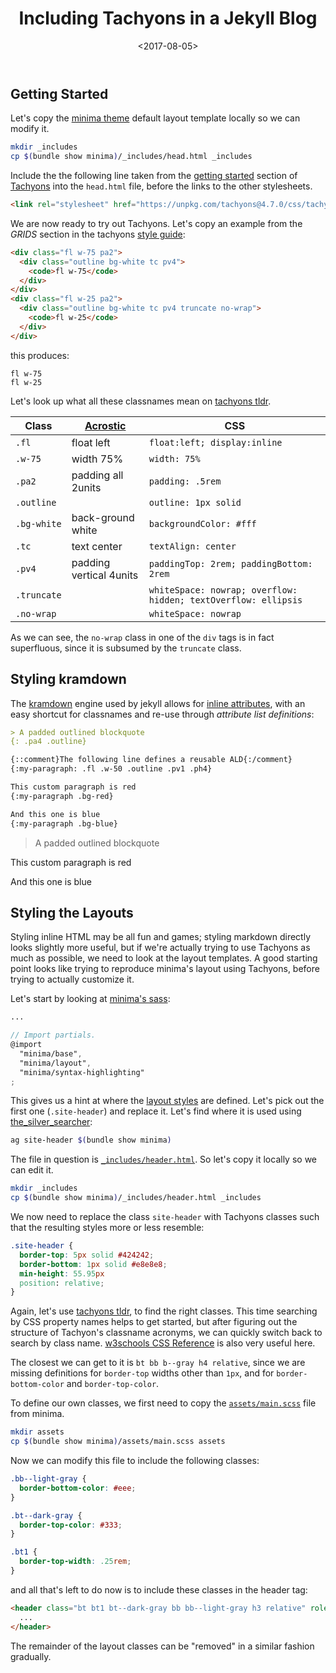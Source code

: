 #+TITLE: Including Tachyons in a Jekyll Blog
#+DATE: <2017-08-05>
#+OPTIONS: toc:nil num:nil
#+OPTIONS: ^:nil

** Getting Started
:PROPERTIES:
:CUSTOM_ID: getting-started
:END:
Let's copy the [[https://github.com/jekyll/minima][minima theme]]
default layout template locally so we can modify it.

#+begin_src sh
mkdir _includes
cp $(bundle show minima)/_includes/head.html _includes
#+end_src

Include the the following line taken from the
[[http://tachyons.io/#getting-started][getting started]] section of
[[https://github.com/tachyons-css/tachyons/][Tachyons]] into the
=head.html= file, before the links to the other stylesheets.

#+begin_src html
<link rel="stylesheet" href="https://unpkg.com/tachyons@4.7.0/css/tachyons.min.css"/>
#+end_src

We are now ready to try out Tachyons. Let's copy an example from the
/GRIDS/ section in the tachyons [[http://tachyons.io/#style][style
guide]]:

#+begin_src html
<div class="fl w-75 pa2">
  <div class="outline bg-white tc pv4">
    <code>fl w-75</code>
  </div>
</div>
<div class="fl w-25 pa2">
  <div class="outline bg-white tc pv4 truncate no-wrap">
    <code>fl w-25</code>
  </div>
</div>
#+end_src

this produces:

#+begin_export html
<div class="float-left w-[75%] p-2">
  <div class="outline bg-white text-center py-4">
    <code>fl w-75</code>
  </div>
</div>
<div class="float-left w-[25%] p-2">
  <div class="outline bg-white text-center py-4 truncate">
    <code>fl w-25</code>
  </div>
</div>
#+end_export

Let's look up what all these classnames mean on
[[https://tachyons-tldr.now.sh/#/classes][tachyons tldr]].

| Class       | [[https://en.wikipedia.org/wiki/Acrostic][Acrostic]] | CSS                                                            |
|-------------+------------------------------------------------------+----------------------------------------------------------------|
| =.fl=       | float left                                           | =float:left; display:inline=                                   |
| =.w-75=     | width 75%                                            | =width: 75%=                                                   |
| =.pa2=      | padding all 2units                                   | =padding: .5rem=                                               |
| =.outline=  |                                                      | =outline: 1px solid=                                           |
| =.bg-white= | back-ground white                                    | =backgroundColor: #fff=                                        |
| =.tc=       | text center                                          | =textAlign: center=                                            |
| =.pv4=      | padding vertical 4units                              | =paddingTop: 2rem; paddingBottom: 2rem=                        |
| =.truncate= |                                                      | =whiteSpace: nowrap; overflow: hidden; textOverflow: ellipsis= |
| =.no-wrap=  |                                                      | =whiteSpace: nowrap=                                           |

As we can see, the =no-wrap= class in one of the =div= tags is in fact
superfluous, since it is subsumed by the =truncate= class.

** Styling kramdown
:PROPERTIES:
:CUSTOM_ID: styling-kramdown
:END:
The [[https://kramdown.gettalong.org/][kramdown]] engine used by jekyll
allows for
[[https://kramdown.gettalong.org/quickref.html#block-attributes][inline
attributes]], with an easy shortcut for classnames and re-use through
/attribute list definitions/:

#+begin_src markdown
> A padded outlined blockquote
{: .pa4 .outline}

{::comment}The following line defines a reusable ALD{:/comment}
{:my-paragraph: .fl .w-50 .outline .pv1 .ph4}

This custom paragraph is red
{:my-paragraph .bg-red}

And this one is blue
{:my-paragraph .bg-blue}
#+end_src

#+attr_html: :style padding: 2rem; outline: 1px solid;
#+begin_quote
A padded outlined blockquote
#+end_quote

#+begin_export html
<p class="float-left inline w-[50%] outline py-1 px-4 bg-[#ff4136]">
  This custom paragraph is red
</p>
<p class="float-left inline w-[50%] outline py-1 px-4 bg-[#357edd]">
  And this one is blue
</p>
#+end_export

** Styling the Layouts
:PROPERTIES:
:CUSTOM_ID: styling-the-layouts
:END:
Styling inline HTML may be all fun and games; styling markdown directly
looks slightly more useful, but if we're actually trying to use Tachyons
as much as possible, we need to look at the layout templates. A good
starting point looks like trying to reproduce minima's layout using
Tachyons, before trying to actually customize it.

Let's start by looking at
[[https://github.com/jekyll/minima/blob/master/_sass/minima.scss][minima's
sass]]:

#+begin_src scss
...

// Import partials.
@import
  "minima/base",
  "minima/layout",
  "minima/syntax-highlighting"
;
#+end_src

This gives us a hint at where the
[[https://github.com/jekyll/minima/blob/master/_sass/minima/_layout.scss][layout
styles]] are defined. Let's pick out the first one (=.site-header=) and
replace it. Let's find where it is used using
[[https://github.com/ggreer/the_silver_searcher][the_silver_searcher]]:

#+begin_src sh
ag site-header $(bundle show minima)
#+end_src

The file in question is
[[https://github.com/jekyll/minima/blob/master/_includes/header.html][=_includes/header.html=]].
So let's copy it locally so we can edit it.

#+begin_src sh
mkdir _includes
cp $(bundle show minima)/_includes/header.html _includes
#+end_src

We now need to replace the class =site-header= with Tachyons classes
such that the resulting styles more or less resemble:

#+begin_src css
.site-header {
  border-top: 5px solid #424242;
  border-bottom: 1px solid #e8e8e8;
  min-height: 55.95px
  position: relative;
}
#+end_src

Again, let's use [[https://tachyons-tldr.now.sh/#/classes][tachyons
tldr]], to find the right classes. This time searching by CSS property
names helps to get started, but after figuring out the structure of
Tachyon's classname acronyms, we can quickly switch back to search by
class name. [[https://www.w3schools.com/cssref/][w3schools CSS
Reference]] is also very useful here.

The closest we can get to it is =bt bb b--gray h4 relative=, since we
are missing definitions for =border-top= widths other than =1px=, and
for =border-bottom-color= and =border-top-color=.

To define our own classes, we first need to copy the
[[https://github.com/jekyll/minima/blob/master/assets/main.scss][=assets/main.scss=]]
file from minima.

#+begin_src sh
mkdir assets
cp $(bundle show minima)/assets/main.scss assets
#+end_src

Now we can modify this file to include the following classes:

#+begin_src css
.bb--light-gray {
  border-bottom-color: #eee;
}

.bt--dark-gray {
  border-top-color: #333;
}

.bt1 {
  border-top-width: .25rem;
}
#+end_src

and all that's left to do now is to include these classes in the header
tag:

#+begin_src html
<header class="bt bt1 bt--dark-gray bb bb--light-gray h3 relative" role="banner">
  ...
</header>
#+end_src

The remainder of the layout classes can be "removed" in a similar
fashion gradually.

